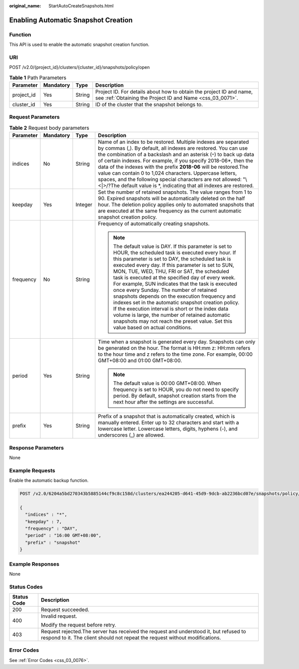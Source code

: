 :original_name: StartAutoCreateSnapshots.html

.. _StartAutoCreateSnapshots:

Enabling Automatic Snapshot Creation
====================================

Function
--------

This API is used to enable the automatic snapshot creation function.

URI
---

POST /v2.0/{project_id}/clusters/{cluster_id}/snapshots/policy/open

.. table:: **Table 1** Path Parameters

   +------------+-----------+--------+----------------------------------------------------------------------------------------------------------------------------------+
   | Parameter  | Mandatory | Type   | Description                                                                                                                      |
   +============+===========+========+==================================================================================================================================+
   | project_id | Yes       | String | Project ID. For details about how to obtain the project ID and name, see :ref:`Obtaining the Project ID and Name <css_03_0071>`. |
   +------------+-----------+--------+----------------------------------------------------------------------------------------------------------------------------------+
   | cluster_id | Yes       | String | ID of the cluster that the snapshot belongs to.                                                                                  |
   +------------+-----------+--------+----------------------------------------------------------------------------------------------------------------------------------+

Request Parameters
------------------

.. table:: **Table 2** Request body parameters

   +-----------------+-----------------+-----------------+-----------------------------------------------------------------------------------------------------------------------------------------------------------------------------------------------------------------------------------------------------------------------------------------------------------------------------------------------------------------------------------------------------------------------------------------------------------------------------------------------------------------------------------------------------------------------------------------------------------------------------------------------------------------------------------------------------------------------------+
   | Parameter       | Mandatory       | Type            | Description                                                                                                                                                                                                                                                                                                                                                                                                                                                                                                                                                                                                                                                                                                                 |
   +=================+=================+=================+=============================================================================================================================================================================================================================================================================================================================================================================================================================================================================================================================================================================================================================================================================================================================+
   | indices         | No              | String          | Name of an index to be restored. Multiple indexes are separated by commas (,). By default, all indexes are restored. You can use the combination of a backslash and an asterisk (``*``) to back up data of certain indexes. For example, if you specify 2018-06*, then the data of the indexes with the prefix **2018-06** will be restored.The value can contain 0 to 1,024 characters. Uppercase letters, spaces, and the following special characters are not allowed: "\\<|>/?The default value is \*, indicating that all indexes are restored.                                                                                                                                                                        |
   +-----------------+-----------------+-----------------+-----------------------------------------------------------------------------------------------------------------------------------------------------------------------------------------------------------------------------------------------------------------------------------------------------------------------------------------------------------------------------------------------------------------------------------------------------------------------------------------------------------------------------------------------------------------------------------------------------------------------------------------------------------------------------------------------------------------------------+
   | keepday         | Yes             | Integer         | Set the number of retained snapshots. The value ranges from 1 to 90. Expired snapshots will be automatically deleted on the half hour. The deletion policy applies only to automated snapshots that are executed at the same frequency as the current automatic snapshot creation policy.                                                                                                                                                                                                                                                                                                                                                                                                                                   |
   +-----------------+-----------------+-----------------+-----------------------------------------------------------------------------------------------------------------------------------------------------------------------------------------------------------------------------------------------------------------------------------------------------------------------------------------------------------------------------------------------------------------------------------------------------------------------------------------------------------------------------------------------------------------------------------------------------------------------------------------------------------------------------------------------------------------------------+
   | frequency       | No              | String          | Frequency of automatically creating snapshots.                                                                                                                                                                                                                                                                                                                                                                                                                                                                                                                                                                                                                                                                              |
   |                 |                 |                 |                                                                                                                                                                                                                                                                                                                                                                                                                                                                                                                                                                                                                                                                                                                             |
   |                 |                 |                 | .. note::                                                                                                                                                                                                                                                                                                                                                                                                                                                                                                                                                                                                                                                                                                                   |
   |                 |                 |                 |                                                                                                                                                                                                                                                                                                                                                                                                                                                                                                                                                                                                                                                                                                                             |
   |                 |                 |                 |    The default value is DAY. If this parameter is set to HOUR, the scheduled task is executed every hour. If this parameter is set to DAY, the scheduled task is executed every day. If this parameter is set to SUN, MON, TUE, WED, THU, FRI or SAT, the scheduled task is executed at the specified day of every week. For example, SUN indicates that the task is executed once every Sunday. The number of retained snapshots depends on the execution frequency and indexes set in the automatic snapshot creation policy. If the execution interval is short or the index data volume is large, the number of retained automatic snapshots may not reach the preset value. Set this value based on actual conditions. |
   +-----------------+-----------------+-----------------+-----------------------------------------------------------------------------------------------------------------------------------------------------------------------------------------------------------------------------------------------------------------------------------------------------------------------------------------------------------------------------------------------------------------------------------------------------------------------------------------------------------------------------------------------------------------------------------------------------------------------------------------------------------------------------------------------------------------------------+
   | period          | Yes             | String          | Time when a snapshot is generated every day. Snapshots can only be generated on the hour. The format is HH:mm z: HH:mm refers to the hour time and z refers to the time zone. For example, 00:00 GMT+08:00 and 01:00 GMT+08:00.                                                                                                                                                                                                                                                                                                                                                                                                                                                                                             |
   |                 |                 |                 |                                                                                                                                                                                                                                                                                                                                                                                                                                                                                                                                                                                                                                                                                                                             |
   |                 |                 |                 | .. note::                                                                                                                                                                                                                                                                                                                                                                                                                                                                                                                                                                                                                                                                                                                   |
   |                 |                 |                 |                                                                                                                                                                                                                                                                                                                                                                                                                                                                                                                                                                                                                                                                                                                             |
   |                 |                 |                 |    The default value is 00:00 GMT+08:00. When frequency is set to HOUR, you do not need to specify period. By default, snapshot creation starts from the next hour after the settings are successful.                                                                                                                                                                                                                                                                                                                                                                                                                                                                                                                       |
   +-----------------+-----------------+-----------------+-----------------------------------------------------------------------------------------------------------------------------------------------------------------------------------------------------------------------------------------------------------------------------------------------------------------------------------------------------------------------------------------------------------------------------------------------------------------------------------------------------------------------------------------------------------------------------------------------------------------------------------------------------------------------------------------------------------------------------+
   | prefix          | Yes             | String          | Prefix of a snapshot that is automatically created, which is manually entered. Enter up to 32 characters and start with a lowercase letter. Lowercase letters, digits, hyphens (-), and underscores (_) are allowed.                                                                                                                                                                                                                                                                                                                                                                                                                                                                                                        |
   +-----------------+-----------------+-----------------+-----------------------------------------------------------------------------------------------------------------------------------------------------------------------------------------------------------------------------------------------------------------------------------------------------------------------------------------------------------------------------------------------------------------------------------------------------------------------------------------------------------------------------------------------------------------------------------------------------------------------------------------------------------------------------------------------------------------------------+

Response Parameters
-------------------

None

Example Requests
----------------

Enable the automatic backup function.

.. code-block:: text

   POST /v2.0/6204a5bd270343b5885144cf9c8c158d/clusters/ea244205-d641-45d9-9dcb-ab2236bcd07e/snapshots/policy/open

   {
     "indices" : "*",
     "keepday" : 7,
     "frequency" : "DAY",
     "period" : "16:00 GMT+08:00",
     "prefix" : "snapshot"
   }

Example Responses
-----------------

None

Status Codes
------------

+-----------------------------------+-----------------------------------------------------------------------------------------------------------------------------------------------------------------------+
| Status Code                       | Description                                                                                                                                                           |
+===================================+=======================================================================================================================================================================+
| 200                               | Request succeeded.                                                                                                                                                    |
+-----------------------------------+-----------------------------------------------------------------------------------------------------------------------------------------------------------------------+
| 400                               | Invalid request.                                                                                                                                                      |
|                                   |                                                                                                                                                                       |
|                                   | Modify the request before retry.                                                                                                                                      |
+-----------------------------------+-----------------------------------------------------------------------------------------------------------------------------------------------------------------------+
| 403                               | Request rejected.The server has received the request and understood it, but refused to respond to it. The client should not repeat the request without modifications. |
+-----------------------------------+-----------------------------------------------------------------------------------------------------------------------------------------------------------------------+

Error Codes
-----------

See :ref:`Error Codes <css_03_0076>`.
